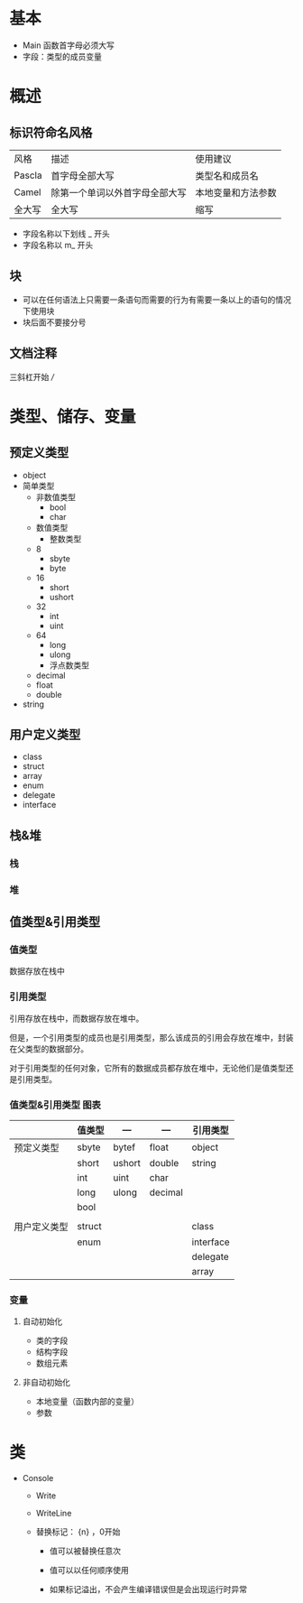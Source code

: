 * 基本

- Main 函数首字母必须大写
- 字段：类型的成员变量


* 概述

** 标识符命名风格

| 风格   | 描述                           | 使用建议           |
| Pascla | 首字母全部大写                 | 类型名和成员名     |
| Camel  | 除第一个单词以外首字母全部大写 | 本地变量和方法参数 |
| 全大写 | 全大写                         | 缩写               |

- 字段名称以下划线 _ 开头
- 字段名称以 m_ 开头


** 块

- 可以在任何语法上只需要一条语句而需要的行为有需要一条以上的语句的情况下使用块
- 块后面不要接分号



** 文档注释

三斜杠开始 ///



* 类型、储存、变量

** 预定义类型

   - object
   - 简单类型
     - 非数值类型
       - bool
       - char
     - 数值类型
       - 整数类型
	 - 8
	   - sbyte
	   - byte
	 - 16
	   - short
	   - ushort
	 - 32
	   - int
	   - uint
	 - 64
	   - long
	   - ulong
       - 浮点数类型
	 - decimal
	 - float
	 - double
   - string


** 用户定义类型

- class
- struct
- array
- enum
- delegate
- interface


** 栈&堆

*** 栈

*** 堆


** 值类型&引用类型

*** 值类型

数据存放在栈中


*** 引用类型

引用存放在栈中，而数据存放在堆中。

但是，一个引用类型的成员也是引用类型，那么该成员的引用会存放在堆中，封装在父类型的数据部分。

对于引用类型的任何对象，它所有的数据成员都存放在堆中，无论他们是值类型还是引用类型。


*** 值类型&引用类型 图表

|              | 值类型 | ---    | ---     | 引用类型  |
|--------------+--------+--------+---------+-----------|
| 预定义类型   | sbyte  | bytef  | float   | object    |
|              | short  | ushort | double  | string    |
|              | int    | uint   | char    |           |
|              | long   | ulong  | decimal |           |
|              | bool   |        |         |           |
|              |        |        |         |           |
|--------------+--------+--------+---------+-----------|
| 用户定义类型 | struct |        |         | class     |
|              | enum   |        |         | interface |
|              |        |        |         | delegate  |
|              |        |        |         | array     | 


*** 变量

**** 自动初始化

     - 类的字段
     - 结构字段
     - 数组元素


**** 非自动初始化

     - 本地变量（函数内部的变量）
     - 参数


* 类

- Console

  - Write

  - WriteLine

  - 替换标记： {n} ，0开始

    - 值可以被替换任意次

    - 值可以以任何顺序使用

    - 如果标记溢出，不会产生编译错误但是会出现运行时异常

